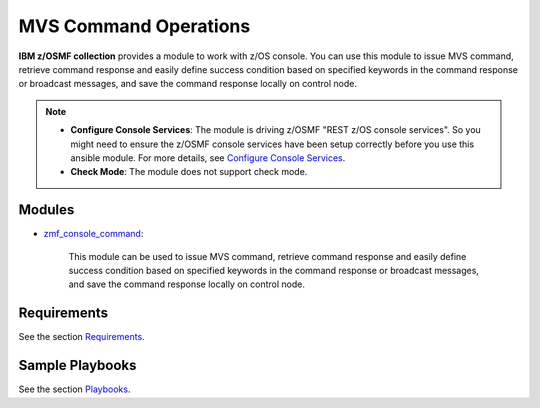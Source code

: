 .. ...........................................................................
.. Copyright (c) IBM Corporation 2020                                        .
.. ...........................................................................

MVS Command Operations
======================

**IBM z/OSMF collection** provides a module to work with z/OS console. You can use this module to issue MVS command, retrieve command response and easily define success condition based on specified keywords in the command response or broadcast messages, and save the command response locally on control node.

.. note::

   * **Configure Console Services**: The module is driving z/OSMF "REST z/OS console services". So you might need to ensure the z/OSMF console services have been setup correctly before you use this ansible module. For more details, see `Configure Console Services`_.

   * **Check Mode**: The module does not support check mode.

Modules
-------

* `zmf_console_command`_:
   
   This module can be used to issue MVS command, retrieve command response and easily define success condition based on specified keywords in the command response or broadcast messages, and save the command response locally on control node.

Requirements
------------

See the section `Requirements`_.

Sample Playbooks
----------------

See the section `Playbooks`_.


.. _Configure Console Services:
   https://www.ibm.com/support/knowledgecenter/en/SSLTBW_2.4.0/com.ibm.zos.v2r4.izua300/izulite_Consoles_setup.htm
.. _zmf_console_command:
   modules/zmf_console_command.html
.. _Requirements:
   requirements_console.html
.. _Playbooks:
   playbooks.html
